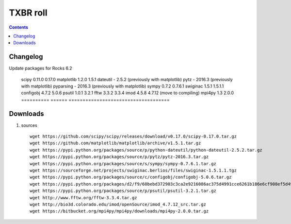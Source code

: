 
.. highlight:: rest

TXBR roll
=========

.. contents::

Changelog
-------------
Update packages for Rocks 6.2

  ==========  ======  ====================================
  package     old     new
  ==========  ====== ====================================
  scipy       0.11.0 0.17.0
  matplotlib  1.2.0  1.5.1
  dateutil    -      2.5.2  (previously with matplotlib)
  pytz        -      2016.3 (previously with matplotlib)
  pyparsing   -      2016.3 (previously with matplotlib)
  sympy       0.7.2  0.7.6.1
  swiginac    1.5.1  1.5.1.1
  configobj   4.7.2  5.0.6
  psutil      1.0.1  3.2.1
  fftw        3.3.2  3.3.4
  imod        4.5.8  4.7.12 (move to compiling)
  mpi4py      1.3    2.0.0
  ==========  ====== ====================================

Downloads 
----------

#. sources ::

     wget https://github.com/scipy/scipy/releases/download/v0.17.0/scipy-0.17.0.tar.gz
     wget https://github.com/matplotlib/matplotlib/archive/v1.5.1.tar.gz
     wget https://pypi.python.org/packages/source/p/python-dateutil/python-dateutil-2.5.2.tar.gz
     wget https://pypi.python.org/packages/source/p/pytz/pytz-2016.3.tar.gz
     wget https://pypi.python.org/packages/source/s/sympy/sympy-0.7.6.1.tar.gz
     wget https://sourceforge.net/projects/swiginac.berlios/files/swiginac-1.5.1.1.tgz
     wget https://pypi.python.org/packages/source/c/configobj/configobj-5.0.6.tar.gz
     wget https://pypi.python.org/packages/d2/f9/60bebd372903c3ca2e9216086ac375d4991cce6261b186e6cf908ef5d49d/pyparsing-2.0.3.tar.gz
     wget https://pypi.python.org/packages/source/p/psutil/psutil-3.2.1.tar.gz
     wget http://www.fftw.org/fftw-3.3.4.tar.gz
     wget http://bio3d.colorado.edu/imod/openSource/imod_4.7.12_src.tar.gz
     wget https://bitbucket.org/mpi4py/mpi4py/downloads/mpi4py-2.0.0.tar.gz

